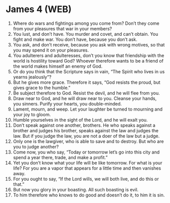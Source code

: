 * James 4 (WEB)
:PROPERTIES:
:ID: WEB/59-JAM04
:END:

1. Where do wars and fightings among you come from? Don’t they come from your pleasures that war in your members?
2. You lust, and don’t have. You murder and covet, and can’t obtain. You fight and make war. You don’t have, because you don’t ask.
3. You ask, and don’t receive, because you ask with wrong motives, so that you may spend it on your pleasures.
4. You adulterers and adulteresses, don’t you know that friendship with the world is hostility toward God? Whoever therefore wants to be a friend of the world makes himself an enemy of God.
5. Or do you think that the Scripture says in vain, “The Spirit who lives in us yearns jealously”?
6. But he gives more grace. Therefore it says, “God resists the proud, but gives grace to the humble.”
7. Be subject therefore to God. Resist the devil, and he will flee from you.
8. Draw near to God, and he will draw near to you. Cleanse your hands, you sinners. Purify your hearts, you double-minded.
9. Lament, mourn, and weep. Let your laughter be turned to mourning and your joy to gloom.
10. Humble yourselves in the sight of the Lord, and he will exalt you.
11. Don’t speak against one another, brothers. He who speaks against a brother and judges his brother, speaks against the law and judges the law. But if you judge the law, you are not a doer of the law but a judge.
12. Only one is the lawgiver, who is able to save and to destroy. But who are you to judge another?
13. Come now, you who say, “Today or tomorrow let’s go into this city and spend a year there, trade, and make a profit.”
14. Yet you don’t know what your life will be like tomorrow. For what is your life? For you are a vapor that appears for a little time and then vanishes away.
15. For you ought to say, “If the Lord wills, we will both live, and do this or that.”
16. But now you glory in your boasting. All such boasting is evil.
17. To him therefore who knows to do good and doesn’t do it, to him it is sin.
